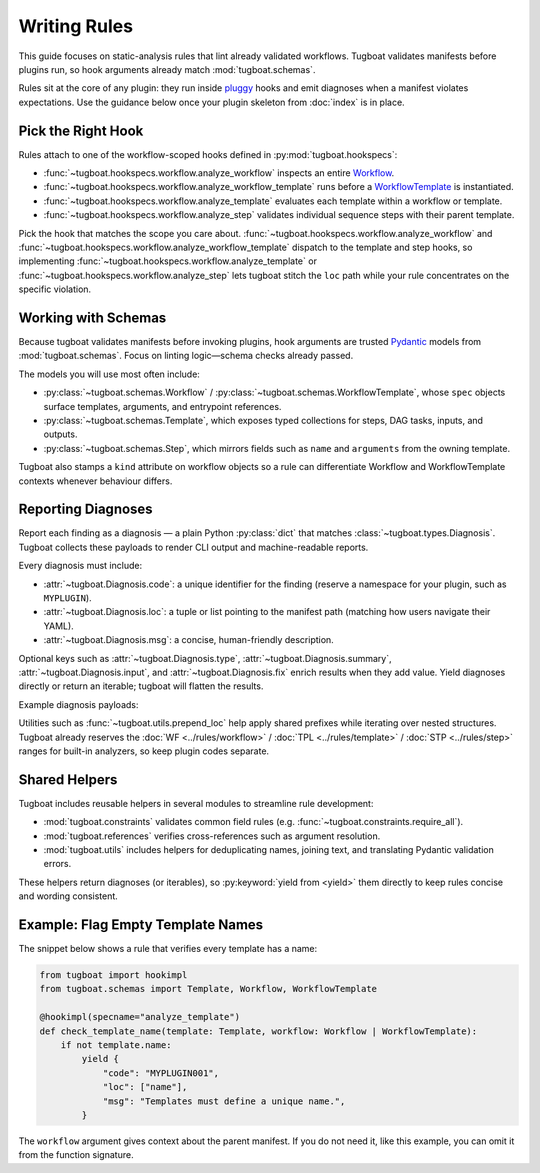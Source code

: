 Writing Rules
=============

This guide focuses on static-analysis rules that lint already validated workflows.
Tugboat validates manifests before plugins run, so hook arguments already match :mod:`tugboat.schemas`.

Rules sit at the core of any plugin: they run inside `pluggy`_ hooks and emit diagnoses when a manifest violates expectations.
Use the guidance below once your plugin skeleton from :doc:`index` is in place.

.. _pluggy: https://pluggy.readthedocs.io/en/stable/

Pick the Right Hook
-------------------

Rules attach to one of the workflow-scoped hooks defined in :py:mod:`tugboat.hookspecs`:

- :func:`~tugboat.hookspecs.workflow.analyze_workflow` inspects an entire `Workflow`_.
- :func:`~tugboat.hookspecs.workflow.analyze_workflow_template` runs before a `WorkflowTemplate`_ is instantiated.
- :func:`~tugboat.hookspecs.workflow.analyze_template` evaluates each template within a workflow or template.
- :func:`~tugboat.hookspecs.workflow.analyze_step` validates individual sequence steps with their parent template.

Pick the hook that matches the scope you care about.
:func:`~tugboat.hookspecs.workflow.analyze_workflow` and :func:`~tugboat.hookspecs.workflow.analyze_workflow_template` dispatch to the template and step hooks, so implementing :func:`~tugboat.hookspecs.workflow.analyze_template` or :func:`~tugboat.hookspecs.workflow.analyze_step` lets tugboat stitch the ``loc`` path while your rule concentrates on the specific violation.

.. _Workflow: https://argo-workflows.readthedocs.io/en/latest/workflow-concepts/#the-workflow
.. _WorkflowTemplate: https://argo-workflows.readthedocs.io/en/latest/workflow-templates/


Working with Schemas
--------------------

Because tugboat validates manifests before invoking plugins, hook arguments are trusted `Pydantic`_ models from :mod:`tugboat.schemas`.
Focus on linting logic—schema checks already passed.

The models you will use most often include:

- :py:class:`~tugboat.schemas.Workflow` / :py:class:`~tugboat.schemas.WorkflowTemplate`, whose ``spec`` objects surface templates, arguments, and entrypoint references.
- :py:class:`~tugboat.schemas.Template`, which exposes typed collections for steps, DAG tasks, inputs, and outputs.
- :py:class:`~tugboat.schemas.Step`, which mirrors fields such as ``name`` and ``arguments`` from the owning template.

Tugboat also stamps a ``kind`` attribute on workflow objects so a rule can differentiate Workflow and WorkflowTemplate contexts whenever behaviour differs.

.. _Pydantic: https://docs.pydantic.dev/latest/


Reporting Diagnoses
-------------------

Report each finding as a diagnosis — a plain Python :py:class:`dict` that matches :class:`~tugboat.types.Diagnosis`.
Tugboat collects these payloads to render CLI output and machine-readable reports.

Every diagnosis must include:

- :attr:`~tugboat.Diagnosis.code`: a unique identifier for the finding (reserve a namespace for your plugin, such as ``MYPLUGIN``).
- :attr:`~tugboat.Diagnosis.loc`: a tuple or list pointing to the manifest path (matching how users navigate their YAML).
- :attr:`~tugboat.Diagnosis.msg`: a concise, human-friendly description.

Optional keys such as :attr:`~tugboat.Diagnosis.type`, :attr:`~tugboat.Diagnosis.summary`, :attr:`~tugboat.Diagnosis.input`, and :attr:`~tugboat.Diagnosis.fix` enrich results when they add value.
Yield diagnoses directly or return an iterable; tugboat will flatten the results.

Example diagnosis payloads:

.. tab-set::

   .. tab-item:: Minimal Diagnosis

      .. code-block:: python

         diagnosis = {
             "code": "MYPLUGIN001",
             "loc": ("spec", "templates", 0, "name"),
             "msg": "Templates name 'foo' is not allowed.",
         }

   .. tab-item:: Full Diagnosis

      .. code-block:: python

         diagnosis = {
             "type": "failure",
             "code": "MYPLUGIN001",
             "loc": ("spec", "templates", 0, "name"),
             "summary": "Invalid template name",
             "msg": "Templates name 'foo' is not allowed.",
             "input": "foo",
             "fix": "bar",
         }

Utilities such as :func:`~tugboat.utils.prepend_loc` help apply shared prefixes while iterating over nested structures.
Tugboat already reserves the :doc:`WF <../rules/workflow>` / :doc:`TPL <../rules/template>` / :doc:`STP <../rules/step>` ranges for built-in analyzers, so keep plugin codes separate.


Shared Helpers
--------------

Tugboat includes reusable helpers in several modules to streamline rule development:

- :mod:`tugboat.constraints` validates common field rules (e.g. :func:`~tugboat.constraints.require_all`).
- :mod:`tugboat.references` verifies cross-references such as argument resolution.
- :mod:`tugboat.utils` includes helpers for deduplicating names, joining text, and translating Pydantic validation errors.

These helpers return diagnoses (or iterables), so :py:keyword:`yield from <yield>` them directly to keep rules concise and wording consistent.


Example: Flag Empty Template Names
----------------------------------

The snippet below shows a rule that verifies every template has a name:

.. code-block:: python

   from tugboat import hookimpl
   from tugboat.schemas import Template, Workflow, WorkflowTemplate

   @hookimpl(specname="analyze_template")
   def check_template_name(template: Template, workflow: Workflow | WorkflowTemplate):
       if not template.name:
           yield {
               "code": "MYPLUGIN001",
               "loc": ["name"],
               "msg": "Templates must define a unique name.",
           }

The ``workflow`` argument gives context about the parent manifest.
If you do not need it, like this example, you can omit it from the function signature.
